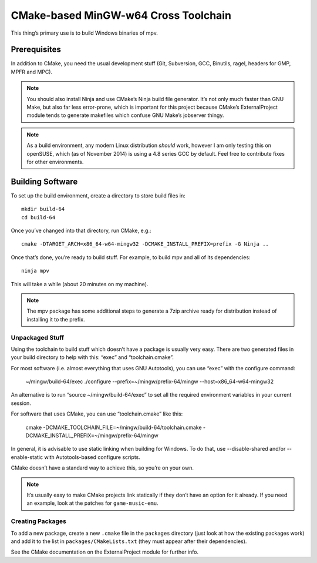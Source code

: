 CMake-based MinGW-w64 Cross Toolchain
=====================================

This thing’s primary use is to build Windows binaries of mpv.

Prerequisites
-------------

In addition to CMake, you need the usual development stuff (Git, Subversion,
GCC, Binutils, ragel, headers for GMP, MPFR and MPC).

.. note::
    You should also install Ninja and use CMake’s Ninja build file generator.
    It’s not only much faster than GNU Make, but also far less error-prone,
    which is important for this project because CMake’s ExternalProject module
    tends to generate makefiles which confuse GNU Make’s jobserver thingy.

.. note::
    As a build environment, any modern Linux distribution *should* work,
    however I am only testing this on openSUSE, which (as of November 2014)
    is using a 4.8 series GCC by default. Feel free to contribute fixes for
    other environments.


Building Software
-----------------

To set up the build environment, create a directory to store build files in::

    mkdir build-64
    cd build-64

Once you’ve changed into that directory, run CMake, e.g.::

    cmake -DTARGET_ARCH=x86_64-w64-mingw32 -DCMAKE_INSTALL_PREFIX=prefix -G Ninja ..

Once that’s done, you’re ready to build stuff. For example, to build mpv and
all of its dependencies::

    ninja mpv

This will take a while (about 20 minutes on my machine).

.. note::
    The mpv package has some additional steps to generate a 7zip archive ready
    for distribution instead of installing it to the prefix.


Unpackaged Stuff
~~~~~~~~~~~~~~~~

Using the toolchain to build stuff which doesn’t have a package is usually
very easy. There are two generated files in your build directory to help with
this: “exec” and “toolchain.cmake”.

For most software (i.e. almost everything that uses GNU Autotools), you can
use “exec” with the configure command:

    ~/mingw/build-64/exec ./configure --prefix=~/mingw/prefix-64/mingw --host=x86_64-w64-mingw32

An alternative is to run “source ~/mingw/build-64/exec” to set all the required
environment variables in your current session.

For software that uses CMake, you can use “toolchain.cmake” like this:

    cmake -DCMAKE_TOOLCHAIN_FILE=~/mingw/build-64/toolchain.cmake -DCMAKE_INSTALL_PREFIX=~/mingw/prefix-64/mingw

In general, it is advisable to use static linking when building for Windows.
To do that, use --disable-shared and/or --enable-static with Autotools-based
configure scripts.

CMake doesn’t have a standard way to achieve this, so you’re on your own.

.. note::
    It’s usually easy to make CMake projects link statically if they don’t have
    an option for it already. If you need an example, look at the patches for
    ``game-music-emu``.


Creating Packages
~~~~~~~~~~~~~~~~~

To add a new package, create a new ``.cmake`` file in the ``packages``
directory (just look at how the existing packages work) and add it to the
list in ``packages/CMakeLists.txt`` (they must appear after their
dependencies).

See the CMake documentation on the ExternalProject module for further info.
